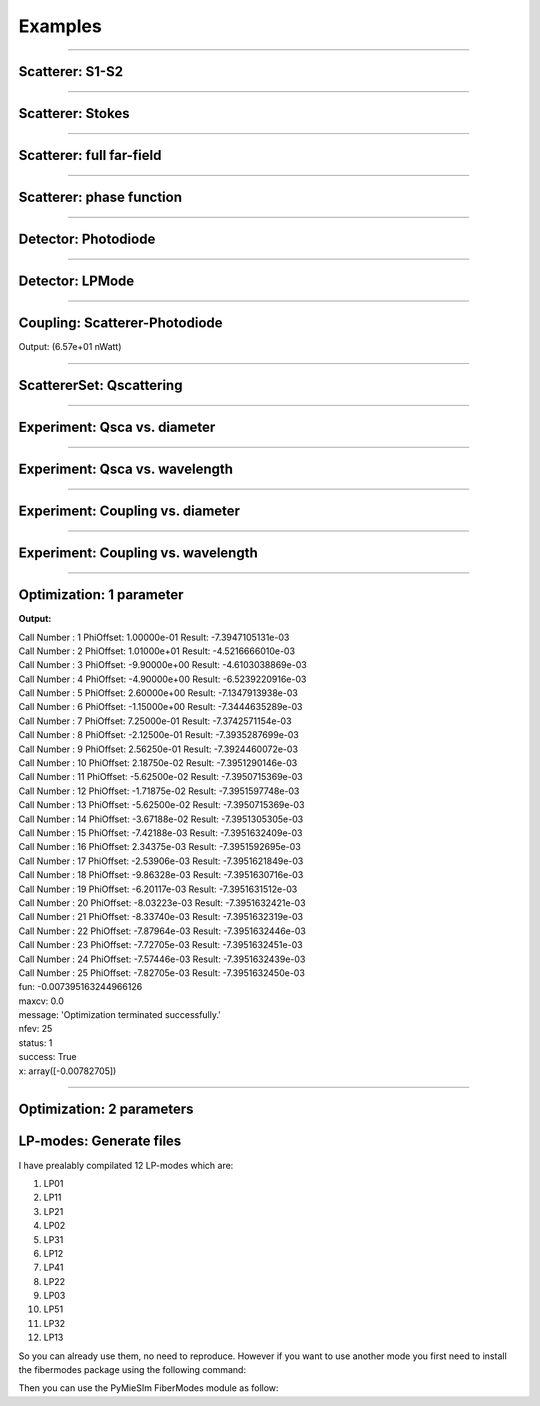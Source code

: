 Examples
========

-----


Scatterer: S1-S2
----------------

.. code-block:: python
   :linenos:

   from PyMieSim.Scatterer import Sphere
   from PyMieSim.Source import PlaneWave


   Source = PlaneWave(Wavelength   = 450e-9,
                      Polarization = 0,
                      E0           = 1)

   Scat = Sphere(Diameter    = 300e-9,
                 Source      = Source,
                 Index       = 1.4)


   S1S2 = Scat.S1S2(Num=100)

   S1S2.Plot()



.. image:: ../images/S1S2.png
   :width: 600

-----


Scatterer: Stokes
-----------------

.. code-block:: python
   :linenos:

   from PyMieSim.Scatterer import Sphere
   from PyMieSim.Source import PlaneWave


   Source = PlaneWave(Wavelength   = 450e-9,
                      Polarization = 0,
                      E0           = 1)

   Scat = Sphere(Diameter    = 300e-9,
                 Source      = Source,
                 Index       = 1.4)


   Stokes = Scat.Stokes(Num=100)

   Stokes.Plot()



.. image:: ../images/Stokes.png
   :width: 600

-----


Scatterer: full far-field
-------------------------

.. code-block:: python
   :linenos:

   from PyMieSim.Scatterer import Sphere
   from PyMieSim.Source import PlaneWave


   Source = PlaneWave(Wavelength   = 450e-9,
                      Polarization = 0,
                      E0           = 1)

   Scat = Sphere(Diameter    = 300e-9,
                 Source      = Source,
                 Index       = 1.4)


   Fields = Scat.FarField(Num=100)

   Fields.Plot()



.. image:: ../images/Fields.png
   :width: 600

-----

Scatterer: phase function
-------------------------

.. code-block:: python
   :linenos:

   from PyMieSim.Scatterer import Sphere
   from PyMieSim.Source import PlaneWave


   Source = PlaneWave(Wavelength   = 450e-9,
                      Polarization = 0,
                      E0           = 1)

   Scat = Sphere(Diameter    = 800e-9,
                Source      = Source,
                Index       = 1.4)


   SPF = Scat.SPF(Num=100)

   SPF.Plot()



.. image:: ../images/SPF.png
   :width: 600

-----

Detector: Photodiode
--------------------

.. code-block:: python
   :linenos:

   from PyMieSim.Source import PlaneWave
   from PyMieSim.Detector import Photodiode


   Source = PlaneWave(Wavelength   = 450e-9,
                      Polarization = 0,
                      E0           = 1)

   Detector = Photodiode(NA                = 0.8,
                         Sampling          = 1001,
                         GammaOffset       = 0,
                         PhiOffset         = 0)


   Detector.Plot()



.. image:: ../images/Photodiode.png
   :width: 600

-----

Detector: LPMode
----------------

.. code-block:: python
   :linenos:

   from PyMieSim.Source import PlaneWave
   from PyMieSim.Detector import LPmode


   Source = PlaneWave(Wavelength   = 450e-9,
                      Polarization = 0,
                      E0           = 0)

   Detector = LPmode(Mode         = (1, 1),
                     Rotation     = 0.,
                     Sampling     = 201,
                     NA           = 0.4,
                     GammaOffset  = 0,
                     PhiOffset    = 40,
                     CouplingMode = 'Centered')


   Detector.Plot()


.. image:: ../images/LPmode.png
   :width: 600

-----

Coupling: Scatterer-Photodiode
------------------------------

.. code-block:: python
   :linenos:

   from PyMieSim.Source import PlaneWave
   from PyMieSim.Detector import Photodiode
   from PyMieSim.Scatterer import Sphere

   Source = PlaneWave(Wavelength   = 450e-9,
                      Polarization = 0,
                      E0           = 1)

   Detector = Photodiode(Sampling     = 201,
                         NA           = 0.2,
                         GammaOffset  = 0,
                         PhiOffset    = 0,
                         CouplingMode = 'Centered')


   Scat = Sphere(Diameter    = 300e-9,
                 Source      = Source,
                 Index       = 1.4)

   Coupling = Detector.Coupling(Scatterer = Scat)

   print(Coupling)



Output: (6.57e+01 nWatt)

-----

ScattererSet: Qscattering
--------------------------

.. code-block:: python
   :linenos:

   import numpy as np
   from PyMieSim.Source import PlaneWave
   from PyMieSim.Sets import ScattererSet


   Source = PlaneWave(Wavelength   = 450e-9,
                      Polarization = 0,
                      E0           = 1)


   ScatSet = ScattererSet(DiameterList  = np.linspace(100e-9, 10000e-9, 400),
                          RIList        = np.linspace(1.5, 1.8, 3).round(1),
                          Source        = Source)


   Qsca = ScatSet.Qsca()

   fig = Qsca.Plot()





.. image:: ../images/Qsca.png
   :width: 600


-----


Experiment: Qsca vs. diameter
------------------------------

.. code-block:: python
   :linenos:

   from PyMieSim.Scatterer import Sphere
   from PyMieSim.Detector import Photodiode
   from PyMieSim.Experiment import ScatSet, SourceSet, Setup
   import numpy as np

   DiameterList   = np.linspace(400e-9, 1000e-9, 200)

   Detector0 = Photodiode(NA                = 0.1,
                         Sampling          = 300,
                         GammaOffset       = 20,
                         PhiOffset         = 30,
                         CouplingMode      = 'Centered')

   scat = ScatSet(DiameterList  = DiameterList,
                  RIList         = [1.5],
                  nMedium        = 1,
                  ScattererType  = 'Sphere')

   source = SourceSet(WavelengthList   = 400e-9,
                     PolarizationList  = [0],
                     SourceType        = 'PlaneWave')


   Experiment = Setup(ScattererSet = scat,
                      SourceSet    = source,
                      DetectorSet  = [Detector0])

   Qsca = Experiment.Qsca(AsDataframe=True)

   Qsca.Plot(y='Qsca', x='Diameter')


.. image:: ../images/QscaVSDiameter.png
  :width: 600

-----

Experiment: Qsca vs. wavelength
-------------------------------

.. code-block:: python
   :linenos:

   from PyMieSim.Scatterer import Sphere
   from PyMieSim.Detector import Photodiode
   from PyMieSim.Experiment import ScatSet, SourceSet, Setup
   import numpy as np

   WavelengthList   = np.linspace(400e-9, 1000e-9, 200)

   Detector0 = Photodiode(NA               = 0.1,
                         Sampling          = 300,
                         GammaOffset       = 20,
                         PhiOffset         = 30,
                         CouplingMode      = 'Centered')

   scat = ScatSet(DiameterList   = 200e-9,
                  RIList         = [1.5],
                  nMedium        = 1,
                  ScattererType  = 'Sphere')

   source = SourceSet(WavelengthList   = WavelengthList,
                     PolarizationList  = [0],
                     SourceType        = 'PlaneWave')


   Experiment = Setup(ScattererSet = scat,
                      SourceSet    = source,
                      DetectorSet  = [Detector0])

   Qsca = Experiment.Qsca(AsDataframe=True)

   Qsca.Plot(y='Qsca', x='Wavelength')


.. image:: ../images/QscaVSWavelength.png
  :width: 600

-----

Experiment: Coupling vs. diameter
---------------------------------

.. code-block:: python
   :linenos:

   from PyMieSim.Scatterer import Sphere
   from PyMieSim.Detector import Photodiode
   from PyMieSim.Experiment import ScatSet, SourceSet, Setup
   import numpy as np

   DiameterList   = np.linspace(400e-9, 1000e-9, 200)

   Detector0 = Photodiode(NA                = 0.1,
                         Sampling          = 300,
                         GammaOffset       = 20,
                         PhiOffset         = 30,
                         CouplingMode      = 'Centered')

   scat = ScatSet(DiameterList  = DiameterList,
                  RIList         = [1.5],
                  nMedium        = 1,
                  ScattererType  = 'Sphere')

   source = SourceSet(WavelengthList   = 400e-9,
                      PolarizationList = [0],
                      SourceType       = 'PlaneWave')


   Experiment = Setup(ScattererSet = scat,
                      SourceSet    = source,
                      DetectorSet  = [Detector0])

   Array = Experiment.Coupling(AsDataframe=True)

   DF = Experiment.Coupling(AsDataframe=True)

   DF.Plot(y='Coupling', x='Diameter')


.. image:: ../images/CouplingVSDiameter.png
  :width: 600


-----

Experiment: Coupling vs. wavelength
---------------------------------

.. code-block:: python
  :linenos:

  from PyMieSim.Scatterer import Sphere
  from PyMieSim.Detector import Photodiode
  from PyMieSim.Experiment import ScatSet, SourceSet, Setup
  import numpy as np

  WavelengthList = np.linspace(400e-9, 1000e-9, 100)

  Detector0 = Photodiode(NA                = 2.0,
                         Sampling          = 300,
                         GammaOffset       = 0,
                         PhiOffset         = 0,
                         CouplingMode      = 'Centered')

  scat = ScatSet(DiameterList  = [200e-9],
                 RIList        = [4],
                 nMedium       = 1,
                 ScattererType = 'Sphere')

  source = SourceSet(WavelengthList   = WavelengthList,
                     PolarizationList = [0],
                     SourceType       = 'PlaneWave')


  Experiment = Setup(ScattererSet = scat,
                     SourceSet    = source,
                     DetectorSet  = [Detector0])

  DF = Experiment.Coupling(AsDataframe=True)

  DF.Plot(y='Coupling', x='Wavelength')


.. image:: ../images/CouplingVSWavelength.png
   :width: 600

-----

Optimization: 1 parameter
-------------------------

.. code-block:: python
  :linenos:



  import numpy as np
  from PyMieSim.Detector import Photodiode, LPmode
  from PyMieSim.Source import PlaneWave
  from PyMieSim.Optimization import Optimizer
  from PyMieSim.Experiment import ScatSet, SourceSet, Setup

  DiameterList   = np.linspace(100e-9, 1000e-9, 200)

  Detector0 = Photodiode(NA                 = 0.1,
                         Sampling          = 300,
                         GammaOffset       = 20,
                         PhiOffset         = 0,
                         CouplingMode      = 'Centered')

  scat = ScatSet(DiameterList   = DiameterList,
                 IndexList      = [1.5],
                 nMedium        = 1,
                 ScattererType  = 'Sphere')

  source = SourceSet(WavelengthList  = 400e-9,
                     PolarizationList  = [0],
                     SourceType        = 'PlaneWave')


  Experiment = Setup(ScattererSet = scat,
                     SourceSet    = source,
                     DetectorSet  = [Detector0])


  # Metric can be "max" - "min" - "mean"
  #"std+RI" - "std+Diameter" - "std+Polarization" - "std+Wavelength" - "std+Detector"
  #"monotonic+RI" - "monotonic+Diameter" - "monotonic+Polarization" - "monotonic+Wavelength" - "monotonic+Detector"

  Opt    = Optimizer(Setup           = Experiment,
                     Metric          = 'mean',
                     Parameter       = ['PhiOffset'],
                     Optimum         = 'Maximum',
                     MinVal          = [1e-5],
                     MaxVal          = [180],
                     WhichDetector   = 0,
                     X0              = [0.6],
                     MaxIter         = 350,
                     Tol             = 1e-4,
                     FirstStride     = 30)

  print(Opt.Result)

  df = Experiment.Coupling(AsDataframe=True)

  df.Plot(y='Coupling', x='Diameter') # can be "Couplimg"  or  "STD"


**Output:**


| Call Number : 1             	 PhiOffset: 1.00000e-01             	 Result: -7.3947105131e-03
| Call Number : 2             	 PhiOffset: 1.01000e+01             	 Result: -4.5216666010e-03
| Call Number : 3             	 PhiOffset: -9.90000e+00             	 Result: -4.6103038869e-03
| Call Number : 4             	 PhiOffset: -4.90000e+00             	 Result: -6.5239220916e-03
| Call Number : 5             	 PhiOffset: 2.60000e+00             	 Result: -7.1347913938e-03
| Call Number : 6             	 PhiOffset: -1.15000e+00             	 Result: -7.3444635289e-03
| Call Number : 7             	 PhiOffset: 7.25000e-01             	 Result: -7.3742571154e-03
| Call Number : 8             	 PhiOffset: -2.12500e-01             	 Result: -7.3935287699e-03
| Call Number : 9             	 PhiOffset: 2.56250e-01             	 Result: -7.3924460072e-03
| Call Number : 10             	 PhiOffset: 2.18750e-02             	 Result: -7.3951290146e-03
| Call Number : 11             	 PhiOffset: -5.62500e-02             	 Result: -7.3950715369e-03
| Call Number : 12             	 PhiOffset: -1.71875e-02             	 Result: -7.3951597748e-03
| Call Number : 13             	 PhiOffset: -5.62500e-02             	 Result: -7.3950715369e-03
| Call Number : 14             	 PhiOffset: -3.67188e-02             	 Result: -7.3951305305e-03
| Call Number : 15             	 PhiOffset: -7.42188e-03             	 Result: -7.3951632409e-03
| Call Number : 16             	 PhiOffset: 2.34375e-03             	 Result: -7.3951592695e-03
| Call Number : 17             	 PhiOffset: -2.53906e-03             	 Result: -7.3951621849e-03
| Call Number : 18             	 PhiOffset: -9.86328e-03             	 Result: -7.3951630716e-03
| Call Number : 19             	 PhiOffset: -6.20117e-03             	 Result: -7.3951631512e-03
| Call Number : 20             	 PhiOffset: -8.03223e-03             	 Result: -7.3951632421e-03
| Call Number : 21             	 PhiOffset: -8.33740e-03             	 Result: -7.3951632319e-03
| Call Number : 22             	 PhiOffset: -7.87964e-03             	 Result: -7.3951632446e-03
| Call Number : 23             	 PhiOffset: -7.72705e-03             	 Result: -7.3951632451e-03
| Call Number : 24             	 PhiOffset: -7.57446e-03             	 Result: -7.3951632439e-03
| Call Number : 25             	 PhiOffset: -7.82705e-03             	 Result: -7.3951632450e-03
| fun: -0.007395163244966126
| maxcv: 0.0
| message: 'Optimization terminated successfully.'
| nfev: 25
| status: 1
| success: True
| x: array([-0.00782705])

.. image:: ../images/Opt1Param.png
   :width: 600


-----

Optimization: 2 parameters
--------------------------

.. code-block:: python
  :linenos:



  import numpy as np
  from PyMieSim.Detector import Photodiode, LPmode
  from PyMieSim.Source import PlaneWave
  from PyMieSim.Optimizer import Optimize
  from PyMieSim.Sets import ExperimentalSet, ScattererSet


  Source = PlaneWave(Wavelength   = 450e-9,
                     Polarization = 0,
                     E0           = 1e5)

  Detector0 = Photodiode(NA               = 0.1,
                        Sampling          = 300,
                        GammaOffset       = 20,
                        PhiOffset         = 0,
                        CouplingMode      = 'Centered')

  Detector1 = Photodiode(NA                = 0.1,
                         Sampling          = 300,
                         GammaOffset       = 30,
                         PhiOffset         = 0,
                         CouplingMode      = 'Centered')


  ScatSet = ScattererSet(DiameterList  = np.linspace(100e-9, 1500e-9, 300),
                         RIList        = np.linspace(1.5, 1.8, 1).round(1),
                         Source        = Source)

  Set = ExperimentalSet(ScattererSet = ScatSet, Detectors = (Detector0))


  Opt    = Optimize(ExperimentalSet = Set,
                    Metric          = 'Monotonic',
                    Parameter       = ['NA','PhiOffset'],
                    MinVal          = [1e-1, None],
                    MaxVal          = [1, None],
                    WhichDetector   = 0,
                    X0              = [0.1,30],
                    MaxIter         = 350,
                    Tol             = 1e-4,
                    FirstStride     = 30)

  print(Opt.Result)

  df = Set.DataFrame

  df.Plot('Coupling') # can be "Couplimg"  or  "STD"




LP-modes: Generate files
------------------------

I have prealably compilated 12 LP-modes which are:

1. LP01
2. LP11
3. LP21
4. LP02
5. LP31
6. LP12
7. LP41
8. LP22
9. LP03
10. LP51
11. LP32
12. LP13

So you can already use them, no need to reproduce. However if you want to
use another mode you first need to install the fibermodes package using the
following command:

.. code-block:: python
  :linenos:

  pip install https://github.com/cbrunet/fibermodes.git

Then you can use the PyMieSIm FiberModes module as follow:

.. code-block:: python
  :linenos:

  from PyMieSim.FiberModes import Genfiles

  Genfiles([(5,2)], padWidth = 2000, Num = 251)
